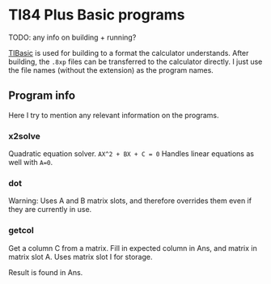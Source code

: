 * TI84 Plus Basic programs
TODO: any info on building + running?


[[https://github.com/miselin/tibasic][TIBasic]] is used for building to a format the calculator understands. After building, the =.8xp= files can be transferred to the calculator directly. I just use the file names (without the extension) as the program names.


** Program info
Here I try to mention any relevant information on the programs.

*** x2solve
Quadratic equation solver. =AX^2 + BX + C = 0= Handles linear equations as well with =A=0=.

*** dot
Warning: Uses A and B matrix slots, and therefore overrides them even if they are currently in use.

*** getcol
Get a column C from a matrix. Fill in expected column in Ans, and matrix in matrix slot A. Uses matrix slot I for storage.


Result is found in Ans.
